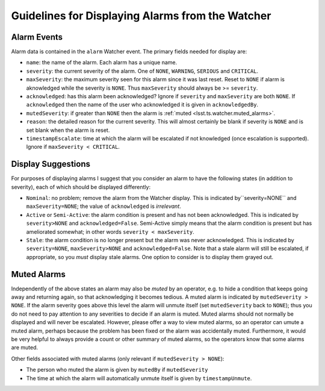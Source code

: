 .. py:currentmodule:: lsst.ts.watcher

.. _lsst.ts.watcher.displaying_alarms:

#################################################
Guidelines for Displaying Alarms from the Watcher
#################################################

Alarm Events
------------

Alarm data is contained in the ``alarm`` Watcher event.
The primary fields needed for display are:

* ``name``: the name of the alarm.
  Each alarm has a unique name.
* ``severity``: the current severity of the alarm.
  One of ``NONE``, ``WARNING``, ``SERIOUS`` and ``CRITICAL``.
* ``maxSeverity``: the maximum severity seen for this alarm since it was last reset.
  Reset to ``NONE`` if alarm is aknowledged while the severity is ``NONE``.
  Thus ``maxSeverity`` should always be >= ``severity``.
* ``acknowledged``: has this alarm been acknowledged?
  Ignore if ``severity`` and ``maxSeverity`` are both ``NONE``.
  If ``acknowledged`` then the name of the user who acknowledged it is given in ``acknowledgedBy``.
* ``mutedSeverity``: if greater than ``NONE`` then the alarm is :ref:`muted <lsst.ts.watcher.muted_alarms>`.
* ``reason``: the detailed reason for the current severity.
  This will almost certainly be blank if severity is ``NONE`` and is set blank when the alarm is reset.
* ``timestampEscalate``: time at which the alarm will be escalated if not knowledged (once escalation is supported).
  Ignore if ``maxSeverity < CRITICAL``.

Display Suggestions
-------------------

For purposes of displaying alarms I suggest that you consider an alarm to have the following states (in addition to severity), each of which should be displayed differently:

* ``Nominal``: no problem; remove the alarm from the Watcher display.
  This is indicated by``severity=NONE`` and ``maxSeverity=NONE``; the value of ``acknowledged`` is *irrelevant*.
* ``Active`` or ``Semi-Active``: the alarm condition is present and has not been acknowledged.
  This is indicated by ``severity>NONE`` and ``acknowledged=False``.
  Semi-Active simply means that the alarm condition is present but has ameliorated somewhat; in other words ``severity < maxSeverity``.
* ``Stale``: the alarm condition is no longer present but the alarm was never acknowledged.
  This is indicated by ``severity=NONE``, ``maxSeverity>NONE`` and ``acknowledged=False``.
  Note that a stale alarm will still be escalated, if appropriate, so you *must* display stale alarms.
  One option to consider is to display them grayed out.

.. _lsst.ts.watcher.muted_alarms:

Muted Alarms
------------

Independently of the above states an alarm may also be *muted* by an operator, e.g. to hide a condition that keeps going away and returning again, so that acknowledging it becomes tedious.
A muted alarm is indicated by ``mutedSeverity > NONE``.
If the alarm severity goes above this level the alarm will unmute itself (set ``mutedSeverity`` back to ``NONE``); thus you do not need to pay attention to any severities to decide if an alarm is muted.
Muted alarms should not normally be displayed and will never be escalated.
However, please offer a way to view muted alarms, so an operator can umute a muted alarm, perhaps because the problem has been fixed or the alarm was accidentally muted.
Furthermore, it would be very helpful to always provide a count or other summary of muted alarms, so the operators know that some alarms are muted.

Other fields associated with muted alarms (only relevant if ``mutedSeverity > NONE``):

* The person who muted the alarm is given by ``mutedBy`` if ``mutedSeverity``
* The time at which the alarm will automatically unmute itself is given by ``timestampUnmute``.
